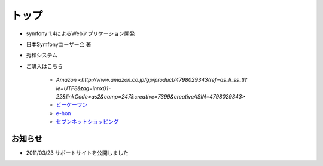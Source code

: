 トップ
======

.. figure:: _static/images/logo.png

* symfony 1.4によるWebアプリケーション開発
* 日本Symfonyユーザー会 著
* 秀和システム
* ご購入はこちら

   * `Amazon <http://www.amazon.co.jp/gp/product/4798029343/ref=as_li_ss_tl?ie=UTF8&tag=innx01-22&linkCode=as2&camp=247&creative=7399&creativeASIN=4798029343>`
   * `ビーケーワン <http://www.bk1.jp/product/03392317>`_
   * `e-hon <http://www.e-hon.ne.jp/bec/SA/Detail?refShinCode=0100000000000032564150&Action_id=121&Sza_id=GG>`_
   * `セブンネットショッピング <http://www.7netshopping.jp/books/detail/-/accd/1106019683>`_

--------
お知らせ
--------

* 2011/03/23 サポートサイトを公開しました





